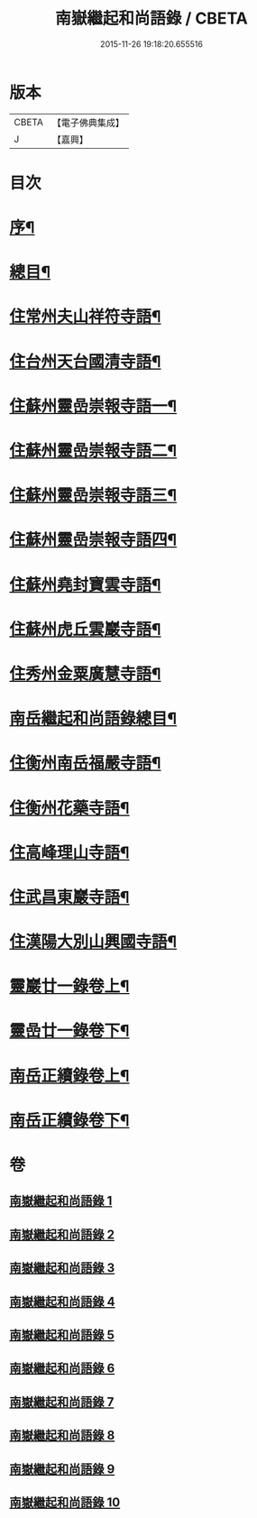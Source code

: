 #+TITLE: 南嶽繼起和尚語錄 / CBETA
#+DATE: 2015-11-26 19:18:20.655516
* 版本
 |     CBETA|【電子佛典集成】|
 |         J|【嘉興】    |

* 目次
* [[file:KR6q0475_001.txt::001-0281a2][序¶]]
* [[file:KR6q0475_001.txt::001-0281a22][總目¶]]
* [[file:KR6q0475_001.txt::0281c4][住常州夫山祥符寺語¶]]
* [[file:KR6q0475_001.txt::0283c24][住台州天台國清寺語¶]]
* [[file:KR6q0475_001.txt::0284b2][住蘇州靈嵒崇報寺語一¶]]
* [[file:KR6q0475_002.txt::002-0286a4][住蘇州靈嵒崇報寺語二¶]]
* [[file:KR6q0475_003.txt::003-0290b4][住蘇州靈嵒崇報寺語三¶]]
* [[file:KR6q0475_004.txt::004-0295a4][住蘇州靈嵒崇報寺語四¶]]
* [[file:KR6q0475_004.txt::0296b30][住蘇州堯封寶雲寺語¶]]
* [[file:KR6q0475_005.txt::005-0299c4][住蘇州虎丘雲巖寺語¶]]
* [[file:KR6q0475_005.txt::0301c22][住秀州金粟廣慧寺語¶]]
* [[file:KR6q0475_006.txt::006-0305a2][南岳繼起和尚語錄總目¶]]
* [[file:KR6q0475_006.txt::0305b4][住衡州南岳福嚴寺語¶]]
* [[file:KR6q0475_006.txt::0306b24][住衡州花藥寺語¶]]
* [[file:KR6q0475_006.txt::0307b28][住高峰理山寺語¶]]
* [[file:KR6q0475_006.txt::0308b7][住武昌東巖寺語¶]]
* [[file:KR6q0475_006.txt::0309b20][住漢陽大別山興國寺語¶]]
* [[file:KR6q0475_007.txt::007-0311b4][靈巖廿一錄卷上¶]]
* [[file:KR6q0475_008.txt::008-0316a4][靈嵒廿一錄卷下¶]]
* [[file:KR6q0475_009.txt::009-0320b4][南岳正續錄卷上¶]]
* [[file:KR6q0475_010.txt::010-0324b4][南岳正續錄卷下¶]]
* 卷
** [[file:KR6q0475_001.txt][南嶽繼起和尚語錄 1]]
** [[file:KR6q0475_002.txt][南嶽繼起和尚語錄 2]]
** [[file:KR6q0475_003.txt][南嶽繼起和尚語錄 3]]
** [[file:KR6q0475_004.txt][南嶽繼起和尚語錄 4]]
** [[file:KR6q0475_005.txt][南嶽繼起和尚語錄 5]]
** [[file:KR6q0475_006.txt][南嶽繼起和尚語錄 6]]
** [[file:KR6q0475_007.txt][南嶽繼起和尚語錄 7]]
** [[file:KR6q0475_008.txt][南嶽繼起和尚語錄 8]]
** [[file:KR6q0475_009.txt][南嶽繼起和尚語錄 9]]
** [[file:KR6q0475_010.txt][南嶽繼起和尚語錄 10]]
